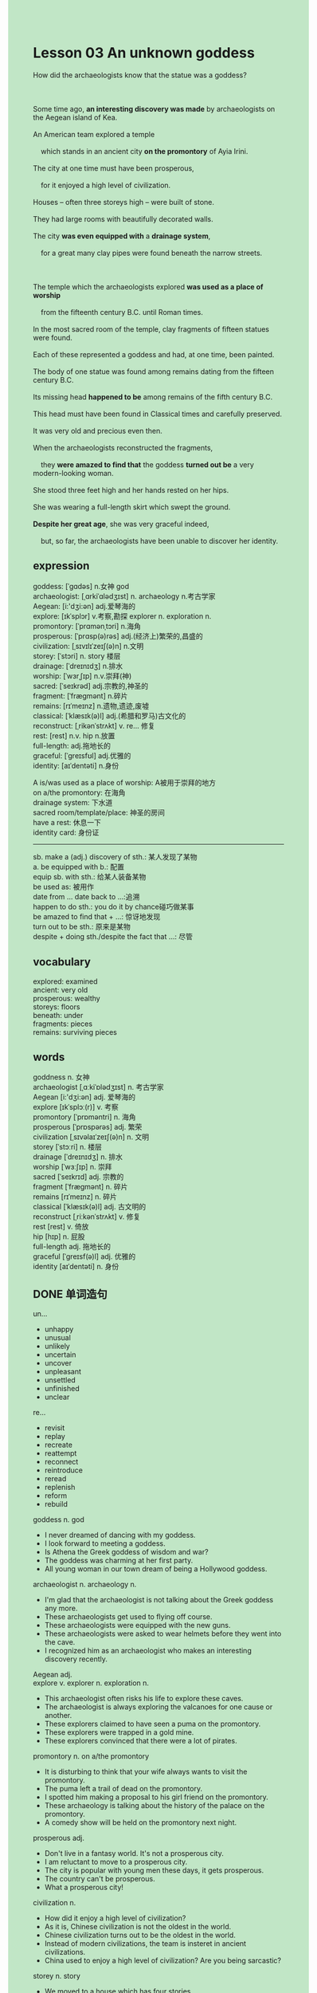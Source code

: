 #+OPTIONS: \n:t toc:nil num:nil html-postamble:nil
#+HTML_HEAD_EXTRA: <style>body {background: rgb(193, 230, 198) !important;}</style>
* Lesson 03 An unknown goddess
#+begin_verse
How did the archaeologists know that the statue was a goddess?

Some time ago, *an interesting discovery was made* by archaeologists on the Aegean island of Kea.
An American team explored a temple
	which stands in an ancient city *on the promontory* of Ayia Irini.
The city at one time must have been prosperous,
	for it enjoyed a high level of civilization.
Houses -- often three storeys high -- were built of stone.
They had large rooms with beautifully decorated walls.
The city *was even equipped with* a *drainage system*,
	for a great many clay pipes were found beneath the narrow streets.

The temple which the archaeologists explored *was used as a place of worship*
	from the fifteenth century B.C. until Roman times.
In the most sacred room of the temple, clay fragments of fifteen statues were found.
Each of these represented a goddess and had, at one time, been painted.
The body of one statue was found among remains dating from the fifteen century B.C.
Its missing head *happened to be* among remains of the fifth century B.C.
This head must have been found in Classical times and carefully preserved.
It was very old and precious even then.
When the archaeologists reconstructed the fragments,
	they *were amazed to find that* the goddess *turned out be* a very modern-looking woman.
She stood three feet high and her hands rested on her hips.
She was wearing a full-length skirt which swept the ground.
*Despite her great age*, she was very graceful indeed,
	but, so far, the archaeologists have been unable to discover her identity.
#+end_verse
** expression
goddess: [ˈɡɑdəs] n.女神 god
archaeologist: [ˌɑrkiˈɑlədʒɪst] n. archaeology n.考古学家
Aegean: [i:'dʒi:ən] adj.爱琴海的
explore: [ɪkˈsplɔr] v.考察,勘探 explorer n. exploration n.
promontory: [ˈprɑmənˌtɔri] n.海角
prosperous: [ˈprɑsp(ə)rəs] adj.(经济上)繁荣的,昌盛的
civilization: [ˌsɪvɪlɪˈzeɪʃ(ə)n] n.文明
storey: [ˈstɔri] n. story 楼层
drainage: [ˈdreɪnɪdʒ] n.排水
worship: [ˈwɜrˌʃɪp] n.v.崇拜(神)
sacred: [ˈseɪkrəd] adj.宗教的,神圣的
fragment: [ˈfræɡmənt] n.碎片
remains: [rɪˈmeɪnz] n.遗物,遗迹,废墟
classical: [ˈklæsɪk(ə)l] adj.(希腊和罗马)古文化的
reconstruct: [ˌrikənˈstrʌkt] v. re... 修复
rest: [rest] n.v. hip n.放置
full-length: adj.拖地长的
graceful: [ˈɡreɪsfʊl] adj.优雅的
identity: [aɪˈdentəti] n.身份

A is/was used as a place of worship: A被用于崇拜的地方
on a/the promontory: 在海角
drainage system: 下水道
sacred room/template/place: 神圣的房间
have a rest: 休息一下
identity card: 身份证
--------------------
sb. make a (adj.) discovery of sth.: 某人发现了某物
a. be equipped with b.: 配置
equip sb. with sth.: 给某人装备某物
be used as: 被用作
date from ... date back to ...:追溯
happen to do sth.: you do it by chance碰巧做某事
be amazed to find that + ...: 惊讶地发现
turn out to be sth.: 原来是某物
despite + doing sth./despite the fact that ...: 尽管

** vocabulary
explored: examined
ancient: very old
prosperous: wealthy
storeys: floors
beneath: under
fragments: pieces
remains: surviving pieces
** words
goddness  n. 女神
archaeologist [ˌɑːkiˈɒlədʒɪst] n. 考古学家
Aegean [i:'dʒi:ən] adj. 爱琴海的
explore [ɪkˈsplɔː(r)] v. 考察
promontory [ˈprɒməntri] n. 海角
prosperous [ˈprɒspərəs] adj. 繁荣
civilization [ˌsɪvəlaɪˈzeɪʃ(ə)n] n. 文明
storey [ˈstɔːri] n. 楼层
drainage [ˈdreɪnɪdʒ] n. 排水
worship [ˈwɜːʃɪp] n. 崇拜
sacred [ˈseɪkrɪd] adj. 宗教的
fragment [ˈfræɡmənt] n. 碎片
remains [rɪˈmeɪnz] n. 碎片
classical [ˈklæsɪk(ə)l] adj. 古文明的
reconstruct [ˌriːkənˈstrʌkt] v. 修复
rest [rest] v. 倚放
hip [hɪp] n. 屁股
full-length adj. 拖地长的
graceful [ˈɡreɪsf(ə)l] adj. 优雅的
identity [aɪˈdentəti] n. 身份

** DONE 单词造句
CLOSED: [2023-10-23 Mon 22:35]
un...
- unhappy
- unusual
- unlikely
- uncertain
- uncover
- unpleasant
- unsettled
- unfinished
- unclear
re...
- revisit
- replay
- recreate
- reattempt
- reconnect
- reintroduce
- reread
- replenish
- reform
- rebuild
goddess n. god
- I never dreamed of dancing with my goddess.
- I look forward to meeting a goddess.
- Is Athena the Greek goddess of wisdom and war?
- The goddess was charming at her first party.
- All young woman in our town dream of being a Hollywood goddess.
archaeologist n. archaeology n.
- I'm glad that the archaeologist is not talking about the Greek goddess any more.
- These archaeologists get used to flying off course.
- These archaeologists were equipped with the new guns.
- These archaeologists were asked to wear helmets before they went into the cave.
- I recognized him as an archaeologist who makes an interesting discovery recently.
Aegean adj.
explore v. explorer n. exploration n.
- This archaeologist often risks his life to explore these caves.
- The archaeologist is always exploring the valcanoes for one cause or another.
- These explorers claimed to have seen a puma on the promontory.
- These explorers were trapped in a gold mine.
- These explorers convinced that there were a lot of pirates.
promontory n. on a/the promontory
- It is disturbing to think that your wife always wants to visit the promontory.
- The puma left a trail of dead on the promontory.
- I spotted him making a proposal to his girl friend on the promontory.
- These archaeology is talking about the history of the palace on the promontory.
- A comedy show will be held on the promontory next night.
prosperous adj.
- Don't live in a fantasy world. It's not a prosperous city.
- I am reluctant to move to a prosperous city.
- The city is popular with young men these days, it gets prosperous.
- The country can't be prosperous.
- What a prosperous city!
civilization n.
- How did it enjoy a high level of civilization?
- As it is, Chinese civilization is not the oldest in the world.
- Chinese civilization turns out to be the oldest in the world.
- Instead of modern civilizations, the team is insteret in ancient civilizations.
- China used to enjoy a high level of civilization? Are you being sarcastic?
storey n. story
- We moved to a house which has four stories.
- I used to live on the top story.
- He claimed to live on the top story on Wall Street.
- It is said that living on the top story will have a good luck.
- The man on the top story is spying on him for two days.
drainage n. drainage system
- The worker claimed to have repaired the drainage system.
- The cat has been trapped in the drainage system for two days.
- The floods cause these little animals to repair drainage system.
- On the surface, he is an expert at repairing drainage system.
- Well, she succeed in removing the pipe from drainage system.
worship n.v. a is/was used as a place of worship
- This room used to be used as a place of worship.
- On the surface, he worships God.
- My mother often spends two hours worshiping the god once a week.
- I hate to workship any god or goddess since I was very young.
- The archaeologist pointed out that this palace was used as a place of worship.
sacred adj. sacred room/temple/place
- For one reason or another, the sacred temple has been burnt down many years ago.
- The vicar often has a rest in the sacred room.
- The sacred room was used as a place of worship.
- Why is the cow a sacred man in India?
- The most sacred room is full of candles.
fragment n.
- The vicar has managed to get enough money to have the fragments reconstructed.
- The archaeologists found fragments of statues in the courtyard.
- The archaeologist found some fragments of tones underwater.
- The archaelogist is equal to reconstruct the fragments of the goddess.
- I caught sight of fragments of body in his room.
remains n.
- We'll have to visit the remains of the temple.
- The archaeologist happened to find the remains of an ancient city.
- These archaeologists convinced that this was the remains of an ancient civilization.
- It occured to me that this must be the remains of an ancient city.
- This may be the remains of the place of worship.
classical adj.
- Why don't we listen to some classical music?
- I find my daughter studying classical art.
- I felt obliged to learn some classical music.
- She said she prefers to study classical art than modern.
- This classical music sounds good.
reconstruct v. re...
- The archaeologist failed to reconstruct the fragments of Roman vase.
- The authorities rufused to reconstruct these broken building.
- Despite the fact that the city was destoryed during the war, it has been reconstructed soon.
- The archaeologist gets used to reconstructing fragments of a statu.
- The archaeologist returned China the fragments of vase.
rest n.v. hip n. have a rest
- My wife is always resting her head on my shoulder on the bed.
- I always rests my hands on my wife's hip when I am fast sleep.
- At the edge of a forest, I spotted a man a resting his hands on another's hips.
- Although he had a rest, he is still out of breath.
- You put your hands on your hips, didn't you?
full-length adj.
- She has trouble in wearing a full-length dress at the party.
- She watched a musical wearing a full-length dress.
- She is busy wearing a full-length dress.
- Will you be wearing a full-length dress?
- Why don't you wear a full-length dress?
graceful adj.
- The woman who is dancing with my wife is graceful.
- To be honest, she is not as graceful as a swan.
- She was so graceful last night that everyone wanted to dance with her.
- She was so graceful last night that I regreted not taking part in the party.
- She was so graceful last night that she became a Hollywoord goddess.
identity n. identity card
- I regreted losing my identity card.
- Show me your identity or get out of here.
- He was disappointed to learn that the police hasn't discovered her identity.
- I proved that this was my identity card indeed.
- Will you be carrying my identity card?
** DONE 反复听电影片段直到懂关键句
CLOSED: [2023-10-24 Tue 20:12]
** 复习二册语法(笔记或视频) & 红皮书
** DONE 习惯用法造句
CLOSED: [2023-10-24 Tue 10:07]
sb. make a (adj.) discovery of sth.
- Sometimes, they can even make a discovery in their courtyard.
- I was wondering whether you have made a new discovery.
- I get accustomed to listening to them, they always make new discoveries.
- The archaeologist has made a new interesting discovery of the remains.
- They are trying to make a new discovery in the prosperous town.
a. be equipped with b.  equip sb. with sth.
- Equipped with a torch, she went on exploring the caves.
- Equipped with a helmet, she continued riding the bicycle.
- The bicycle should have been equipped with a bell.
- After equipping me with a torch, she let me go upstairs to repair the roof.
- If they weren't equipped with these machine, they would lose their heart.
be used as
- I will buy you a car used as a taxi.
- The car was expected to be used as a taxi.
- If you used the car as a taxi, you wouldn't make a spectacle of yourself.
- It is well known that even people were used as guinea pigs during the war.
- The room used to be used as a place of worship.
date from ... date back to ...
- They are trying to make a discovery of the remains dating from fifth century B.C.
- This vase can date back to Roman times.
- This vase must date from modern times. She said with a sneer.
- This vase might date from fifteenth century B.C.
- The experts now confirmed that the vase dates back to twenty century B.C.
happen to do
- She happened to be equal to this task.
- I happened to pass the exam for one reason or another.
- She happened to wake up with a start at that time.
- I happened to meet our local grocer in the station last night.
- She happened to spot a puma at large.
be amazed to find that + ...
- I am amazed to find that these people are extraordinarily similar.
- I am amazed to find that the policeman arrive on the scene at first time.
- I am amazed to find that my child is doing chores.
- I am amazed to find that these songs are still popular with these young men.
- I am amazed to find that they are competing against each other to do homework.
turn out to be ...
- This turns out to be a pyramid.
- The play turns out to be boring.
- The fish turned out to be an oarfish.
- This animal which was spotted by a woman picking blackberries turned out to be a puma.
- This fur clinging to bushes turns out to be puma fur.
despite/despite the fact that ...
- Despite the fact that your sister laugh at me.
- Despite the fact that you got into such a mess.
- Despite the fact that she is living in a fantasy world.
- Despite the fact that someone fired a shot through the window.
- Despite the fact that she set the house on fire.
** 跟读 50遍
** DONE Comprehension 反复练习
CLOSED: [2023-10-24 Tue 20:13]
** Ask me if 写+读
1. An interesting archaeological discovery was made in the Aegean. Where
	 Where was an interesting archaological discovery made?
2. An American team explored a temple. What
		What did an American team explore?
3. The temple stands in an ancient city. Where
		Where did the temple stand?
4. The city was equipped with a drainage system. What
		What was the city equipped with?
5. The temple was used as a place of worship. How
		How was the temple used?
6. The goddesses had been painted. What colour
	 What colour had the goddesses been painted?
7. The head of one of the statues must have been found in Classical times. When
	 When must the head of one of the statues been found?
8. It had been carefully preserved. How
	 How had it been preserved?
9. The archaeologists reconstructed the fragments. How
	 How did the archaeologists reconstruct the fragments?
10. They were amazed. Why
		Why were they amazed?
** DONE 摘要写作 写 & 对答案
CLOSED: [2023-10-24 Tue 20:25]
Archaeologists found clay fragments in an ancient temple.
These represented the fifteen statues of goddesses which had once been painted.
The body of one statue was found among remains dating from the fifteenth century BC
	while its head was found among remains dating back to the fifth century BC.
When the fragments were reconstructed, they turned out to a goddess which stood three feet high.
Her hands rested on her hips and she was wearing a full-length skirt.
Her identity is unknown.

** DONE tell the story 口语复述
CLOSED: [2023-10-24 Tue 20:27]
** composition 阅读 或 写作
After walking round the ancient city, the archaeologists discovered an ancient temple.
This temple had obviously been a place of worship because it contained a sacred room.
On entering the sacred room, the archaeologists found the clay fragments of fifteen statues,
	each of which was a goddess which had once been painted.
After this, workmen began digging and soon discovered the head of a statue among remains
	dating from the fifth century B.C.
They also found the body of this statue among remains from the fifteenth century B.C.
The archaeologists carefully put the fragments together.
They were astonished to find that the figure was a goddess.
The goddess was a modern-looking woman.
She had her hands on her hips and she was wearing a full-length skirt.
Although the archaeologists tried very hard to identify her,
	they were unable to find out her name.

** Topics for discussion

